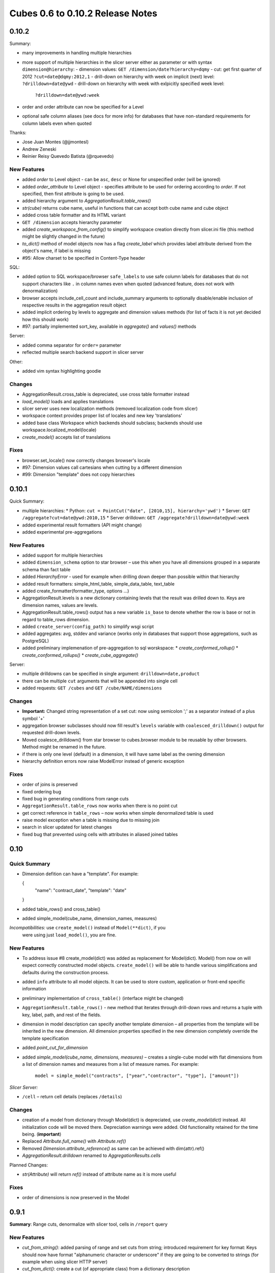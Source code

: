 #################################
Cubes 0.6 to 0.10.2 Release Notes
#################################

0.10.2
======

Summary:

* many improvements in handling multiple hierarchies
* more support of multiple hierarchies in the slicer server either as
  parameter or with syntax ``dimension@hierarchy``:
  - dimension values: ``GET /dimension/date?hierarchy=dqmy``
  - cut: get first quarter of 2012 ``?cut=date@dqmy:2012,1``
  - drill-down on hierarchy with week on implicit (next) level: ``?drilldown=date@ywd``
  - drill-down on hierarchy with week with exlpicitly specified week level:
    ``?drilldown=date@ywd:week``
* order and order attribute can now be specified for a Level
* optional safe column aliases (see docs for more info) for databases that
  have non-standard requirements for column labels even when quoted

Thanks:

* Jose Juan Montes (@jjmontesl) 
* Andrew Zeneski
* Reinier Reisy Quevedo Batista (@rquevedo)

New Features
------------

* added `order` to Level object - can be ``asc``, ``desc`` or None for unspecified
  order (will be ignored)
* added `order_attribute` to Level object - specifies attribute to be used for
  ordering according to `order`. If not specified, then first attribute is
  going to be used.
* added hierarchy argument to `AggregationResult.table_rows()`
* `str(cube)` returns cube name, useful in functions that can accept both cube
  name and cube object
* added cross table formatter and its HTML variant 
* ``GET /dimension`` accepts hierarchy parameter
* added `create_workspace_from_config()` to simplify workspace creation
  directly from slicer.ini file (this method might be slightly changed in the
  future)
* `to_dict()` method of model objects now has a flag `create_label` which
  provides label attribute derived from the object's name, if label is missing
* #95: Allow charset to be specified in Content-Type header


SQL:

* added option to SQL workspace/browser ``safe_labels`` to use safe column
  labels for databases that do not support characters like ``.`` in column names
  even when quoted (advanced feature, does not work with denormalization)
* browser accepts include_cell_count and include_summary arguments to
  optionally disable/enable inclusion of respective results in the aggregation
  result object
* added implicit ordering by levels to aggregate and dimension values methods
  (for list of facts it is not yet decided how this should work)
* #97: partially implemented sort_key, available in `aggregate()` and
  `values()` methods 

Server:

* added comma separator for ``order=`` parameter
* reflected multiple search backend support in slicer server

Other:

* added vim syntax highlighting goodie

Changes
-------

* AggregationResult.cross_table is depreciated, use cross table formatter
  instead
* `load_model()` loads and applies translations
* slicer server uses new localization methods (removed localization code from slicer)
* workspace context provides proper list of locales and new key 'translations'
* added base class Workspace which backends should subclass; backends should
  use workspace.localized_model(locale)
* `create_model()` accepts list of translations

Fixes
-----

* browser.set_locale() now correctly changes browser's locale
* #97: Dimension values call cartesians when cutting by a different dimension
* #99: Dimension "template" does not copy hierarchies


0.10.1
======

Quick Summary:

* multiple hierarchies:
  * Python: ``cut = PointCut("date", [2010,15], hierarchy='ywd')``
  * Server: ``GET /aggregate?cut=date@ywd:2010,15``
  * Server drilldown: ``GET /aggregate?drilldown=date@ywd:week``
* added experimental result formatters (API might change)
* added experimental pre-aggregations

New Features
------------

* added support for multiple hierarchies
* added ``dimension_schema`` option to star browser – use this when you have
  all dimensions grouped in a separate schema than fact table 
* added `HierarchyError` - used for example when drilling down deeper than
  possible within that hierarchy
* added result formatters: simple_html_table, simple_data_table, text_table
* added create_formatter(formatter_type, options ...)
* AggregationResult.levels is a new dictionary containing levels that the
  result was drilled down to. Keys are dimension names, values are levels.
* AggregationResult.table_rows() output has a new variable ``is_base`` to denote
  whether the row is base or not in regard to table_rows dimension.
* added ``create_server(config_path)`` to simplify wsgi script

* added aggregates: avg, stddev and variance (works only in databases that
  support those aggregations, such as PostgreSQL)

* added preliminary implemenation of pre-aggregation to sql worskspace:
  * `create_conformed_rollup()`
  * `create_conformed_rollups()`
  * `create_cube_aggregate()`

Server:

* multiple drilldowns can be specified in single argument:
  ``drilldown=date,product``
* there can be multiple ``cut`` arguments that will be appended into single cell
* added requests: ``GET /cubes`` and ``GET /cube/NAME/dimensions``


Changes
-------

* **Important:** Changed string representation of a set cut: now using
  semicolon ';' as a separator instead of a plus symbol '+'
* aggregation browser subclasses should now fill result's ``levels`` variable
  with ``coalesced_drilldown()`` output for requested drill-down levels.
* Moved coalesce_drilldown() from star browser to cubes.browser module to be
  reusable by other browsers. Method might be renamed in the future.
* if there is only one level (default) in a dimension, it will have same label
  as the owning dimension
* hierarchy definition errors now raise ModelError instead of generic
  exception

Fixes
-----

* order of joins is preserved
* fixed ordering bug
* fixed bug in generating conditions from range cuts
* ``AggregationResult.table_rows`` now works when there is no point cut
* get correct reference in ``table_rows`` – now works when simple denormalized
  table is used
* raise model exception when a table is missing due to missing join
* search in slicer updated for latest changes
* fixed bug that prevented using cells with attributes in aliased joined
  tables

0.10
====

Quick Summary
-------------

* Dimension defition can have a "template". For example:

  {
      "name": "contract_date",
      "template": "date"
  }
* added table_rows() and cross_table()
* added simple_model(cube_name, dimension_names, measures)

*Incompatibilities:*  use ``create_model()`` instead of ``Model(**dict)``, if you
  were using just ``load_model()``, you are fine.

New Features
------------

* To address issue #8 create_model(dict) was added as replacement for
  Model(dict). Model() from now on will expect correctly constructed model
  objects. ``create_model()`` will be able to handle various simplifications and
  defaults during the construction process.
* added ``info`` attribute to all model objects. It can be used to store custom,
  application or front-end specific information
* preliminary implementation of ``cross_table()`` (interface might be changed)
* ``AggregationResult.table_rows()`` - new method that iterates through
  drill-down rows and returns a tuple with key, label, path, and rest of the
  fields.
* dimension in model description can specify another template dimension – all
  properties from the template will be inherited in the new dimension. All
  dimension properties specified in the new dimension completely override the
  template specification
* added `point_cut_for_dimension`
* added `simple_model(cube_name, dimensions, measures)` – creates a single-cube
  model with flat dimensions from a list of dimension names and measures from
  a list of measure names. For example:

    ``model = simple_model("contracts", ["year","contractor", "type"], ["amount"])``

*Slicer Server:*

* ``/cell`` – return cell details (replaces ``/details``)

Changes
-------
* creation of a model from dictionary through Model(dict) is depreciated, use
  `create_model(dict)` instead. All initialization code will be moved there.
  Depreciation warnings were added. Old functionality retained for the time
  being. (**important**)
* Replaced `Attribute.full_name()` with `Attribute.ref()`
* Removed `Dimension.attribute_reference()` as same can be achieved with
  dim(attr).ref()
* `AggregationResult.drilldown` renamed to `AggregationResults.cells`

Planned Changes:

* `str(Attribute)` will return `ref()` instead of attribute name as it is more
  useful
  
Fixes
-----

* order of dimensions is now preserved in the Model

0.9.1
=====

**Summary**: Range cuts, denormalize with slicer tool, cells in ``/report`` query

New Features
------------

* `cut_from_string()`: added parsing of range and set cuts from string;
  introduced requirement for key format: Keys should now have format
  "alphanumeric character or underscore" if they are going to be converted to
  strings (for example when using slicer HTTP server)
* `cut_from_dict()`: create a cut (of appropriate class) from a dictionary
  description
* `Dimension.attribute(name)`: get attribute instance from name
* added exceptions: `CubesError`, `ModelInconsistencyError`, `NoSuchDimensionError`,
  `NoSuchAttributeError`, `ArgumentError`, `MappingError`, `WorkspaceError` and
  `BrowserError`

*StarBrowser:*

* implemented RangeCut conditions

*Slicer Server:*

* ``/report`` JSON now accepts ``cell`` with full cell description as dictionary,
  overrides URL parameters

*Slicer tool:*

* ``denormalize`` option for (bulk) denormalization of cubes (see the the slicer
  documentation for more information)

Changes
-------

* all ``/report`` JSON requests should now have queries wrapped in the key
  ``queries``. This was originally intended way of use, but was not correctly
  implemented. A descriptive error message is returned from the server if the
  key ``queries`` is not present. Despite being rather a bug-fix, it is listed
  here as it requires your attention for possible change of your code.
* warn when no backend is specified during slicer context creation

Fixes
-----

* Better handling of missing optional packages, also fixes #57 (now works
  without slqalchemy and without werkzeug as expected)
* see change above about ``/report`` and ``queries``
* push more errors as JSON responses to the requestor, instead of just failing
  with an exception


Version 0.9
===========

Important Changes
-----------------

Summary of most important changes that might affect your code:

**Slicer**: Change all your slicer.ini configuration files to have
``[workspace]`` section instead of old ``[db]`` or ``[backend]``. Depreciation
warning is issued, will work if not changed.

**Model**: Change ``dimensions`` in ``model`` to be an array instead of a
dictionary. Same with ``cubes``. Old style: ``"dimensions" = { "date" = ... }``
new style: ``"dimensions" = [ { "name": "date", ... } ]``. Will work if not
changed, just be prepared.

**Python**: Use Dimension.hierarchy() instead of Dimension.default_hierarchy.

New Features
------------

* `slicer_context()` - new method that holds all relevant information from 
  configuration. can be reused when creating tools that work in connected
  database environment
* added `Hierarchy.all_attributes()` and `.key_attributes()`
* `Cell.rollup_dim()` - rolls up single dimension to a specified level. this might
  later replace the Cell.rollup() method
* `Cell.drilldown()` - drills down the cell
* `create_workspace()` - new top-level method for creating a workspace by name
  of a backend and a configuration dictionary. Easier to create browsers (from
  possible browser pool) programmatically. The browser name might be full
  module name path or relative to the cubes.backends, for example
  ``sql.browser`` for default SQL denormalized browser.
* `get_backend()` - get backend by name

* AggregationBrowser.cell_details(): New method returning values of attributes
  representing the cell. Preliminary implementation, return value might
  change.
* AggregationBrowser.cut_details(): New method returning values of attributes
  representing a single cut. Preliminary implementation, return value might
  change.
  
* Dimension.validate() now checks whether there are duplicate attributes
* Cube.validate() now checks whether there are duplicate measures or details

SQL backend:

* new StarBrowser implemented:
    * StarBrowser supports snowflakes or denormalization (optional)
    * for snowflake browsing no write permission is required (does not have to
      be denormalized)
* new `DenormalizedMapper` for mapping logical model to denormalized view
* new `SnowflakeMapper` for mapping logical model to a snowflake schema
* `ddl_for_model()` - get schema DDL as string for model
* join finder and attribute mapper are now just Mapper - class responsible for
  finding appropriate joins and doing logical-to-physical mappings
* `coalesce_attribute()` - new method for coalescing multiple ways of describing
  a physical attribute (just attribute or table+schema+attribute)
* dimension argument was removed from all methods working with attributes
  (the dimension is now required attribute property)
* added `create_denormalized_view()` with options: materialize, create_index,
  keys_only
  
Slicer:

* slicer ddl - generate schema DDL from model
* slicer test - test configuration and model against database and report list 
  of issues, if any
  
* Backend options are now in [workspace], removed configurability of custom
  backend section. Warning are issued when old section names [db] and
  [backend] are used
 
* server responds to /details which is a result of
  AggregationBrowser.cell_details()

Examples:

* added simple Flask based web example - dimension aggregation browser

Changes
-------

* in Model: dimension and cube dictionary specification during model
  initialization is depreciated, list should be used (with explicitly
  mentioned attribute "name") -- **important**
* **important**: Now all attribute references in the model (dimension
  attributes, measures, ...) are required to be instances of Attribute() and
  the attribute knows it's dimension
* removed `hierarchy` argument from `Dimension.all_attributes()` and
  `Dimension.key_attributes()`
* renamed builder to denormalizer
* Dimension.default_hierarchy is now depreciated in favor of
  Dimension.hierarchy() which now accepts no arguments or argument None -
  returning default hierarchy in those two cases
* metadata are now reused for each browser within one workspace - speed
  improvement.

Fixes
-----

* Slicer version should be same version as Cubes: Original intention was to
  have separate server, therefore it had its own versioning. Now there is no
  reason for separate version, moreover it can introduce confusion.
* Proper use of database schema in the Mapper

Version 0.8
===========

New Features
------------

* Started writing StarBrowser - another SQL aggregation browser with different
  approach (see code/docs)

Slicer Server:

* added configuration option ``modules`` under ``[server]`` to load additional 
  modules
* added ability to specify backend module
* backend configuration is in [backend] by default, for SQL it stays in [db]
* added server config option for default ``prettyprint`` value (useful for 
  demontration purposes)

Documentation:

* Changed license to MIT + small addition. Please refer to the LICENSE file.
* Updated documentation - added missing parts, made reference more readable, 
  moved class and function reference docs from descriptive part to reference 
  (API) part.
* added backend documentation 
* Added "Hello World!" example

Changed Features
----------------

* removed default SQL backend from the server
* moved worskpace creation into the backend module

Fixes
-----

* Fixed create_view to handle not materialized properly (thanks to deytao)
* Slicer tool header now contains #!/usr/bin/env python

Version 0.7.1
=============

Added tutorials in tutorials/ with models in tutorials/models/ and data in
tutorials/data/:

* Tutorial 1: 
    * how to build a model programatically
    * how to create a model with flat dimensions
    * how to aggregate whole cube
    * how to drill-down and aggregate through a dimension
* Tutorial 2: 
    * how to create and use a model file
    * mappings
* Tutorial 3: 
    * how hierarhies work
    * drill-down through a hierarchy
* Tutorial 4 (not blogged about it yet):
    * how to launch slicer server
    
New Features
------------

* New method: `Dimension.attribute_reference`: returns full reference to an
  attribute
* str(cut) will now return constructed string representation of a cut as it
  can be used by Slicer

Slicer server:

* added /locales to slicer
* added locales key in /model request
* added Access-Control-Allow-Origin for JS/jQuery

Changes
-------

* Allow dimensions in cube to be a list, not only a dictionary (internally it
  is ordered dictionary)
* Allow cubes in model to be a list, not only a dictionary (internally it is
  ordered dictionary)

Slicer server:

* slicer does not require default cube to be specified: if no cube is in the
  request then try default from config or get first from model

Fixes
-----

* Slicer not serves right localization regardless of what localization was
  used first after server was launched (changed model localization copy to be
  deepcopy (as it should be))
* Fixes some remnants that used old Cell.foo based browsing to
  Browser.foo(cell, ...) only browsing 
* fixed model localization issues; once localized, original locale was not
  available
* Do not try to add locale if not specified. Fixes #11:
  https://github.com/Stiivi/cubes/issues/11

Version 0.7
===========

WARNING: Minor backward API incompatibility - Cuboid renamed to Cell. 

Changes
-------
* Class 'Cuboid' was renamed to more correct 'Cell'. 'Cuboid' is a part of
  cube with subset of dimensions.
* all APIs with 'cuboid' in their name/arguments were renamed to use 'cell'
  instead
* Changed initialization of model classes: Model, Cube, Dimension, Hierarchy,
  Level to be more "pythony": instead of using initialization dictionary, each
  attribute is listed as parameter, rest is handled from variable list of key
  word arguments
* Improved handling of flat and detail-less dimensions (dimensions represented
  just by one attribute which is also a key)

Model Initialization Defaults:

* If no levels are specified during initialization, then dimension name is
  considered flat, with single attribute.
* If no hierarchy is specified and levels are specified, then default
  hierarchy will be created from order of levels
* If no levels are specified, then one level is created, with name ``default``
  and dimension will be considered flat

Note: This initialization defaults might be moved into a separate utility
function/class that will populate incomplete model


New features
------------

Slicer server:
* changed to handle multiple cubes within model: you have to specify a cube
  for /aggregate, /facts,... in form: /cube/<cube_name>/<browser_action>
* reflect change in configuration: removed ``view``, added ``view_prefix`` and
  ``view_suffix``, the cube view name will be constructed by concatenating
  ``view prefix`` + ``cube name`` + ``view suffix``
* in aggregate drill-down: explicit dimension can be specified with
  ``drilldown=dimension:level``, such as: ``date:month``

This change is considered final and therefore we can mark it is as API version 1.

Version 0.6
===========

New features
------------

Cubes:

* added 'details' to cube - attributes that might contain fact details which
  are not relevant to aggregation, but might be interesting when displaying
  facts
* added ordering of facts in aggregation browser
* SQL denormalizer can now add indexes to key columns, if requested
* one detail table can be used more than once in SQL denomralizer (such as an
  organisation for both - receiver and donor), added key ````alias```` to
  ````joins```` in model description

Slicer server:

* added ``log`` a and ``log_level`` configuration options (under ``[server]``)
* added ``format=`` parameter to ``/facts``, accepts ``json`` and ``csv``
* added ``fields=`` parameter to ``/facts`` - comma separated list of returned
  fields in CSV
* share single sqlalchemy engine within server thread
* limit number of facts returned in JSON (configurable by
  ``json_record_limit`` in ``[server]`` section)

Experimental:
(might change or be removed, use with caution)

* added cubes searching frontend for separate cubes_search experimenal Sphinx backend (see
  https://bitbucket.org/Stiivi/cubes-search)

Fixes
-----

* fixed localization bug in fact(s) - now uses proper attribute name without
  locale suffix
* fixed passing of pagination and ordering parameters from server to
  aggregation browser when
  requesting facts
* fixed bug when using multiple conditions in SQL aggregator
* make host/port optional separately



